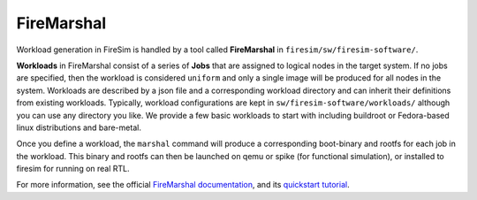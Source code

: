 .. _firemarshal:

FireMarshal
=======================================

Workload generation in FireSim is handled by a tool called **FireMarshal** in
``firesim/sw/firesim-software/``.

**Workloads** in FireMarshal consist of a series of **Jobs** that are assigned
to logical nodes in the target system. If no jobs are specified, then the
workload is considered ``uniform`` and only a single image will be produced for
all nodes in the system. Workloads are described by a json file and a
corresponding workload directory and can inherit their definitions from
existing workloads. Typically, workload configurations are kept in
``sw/firesim-software/workloads/`` although you can use any directory you like.
We provide a few basic workloads to start with including buildroot or
Fedora-based linux distributions and bare-metal.

Once you define a workload, the ``marshal`` command will produce a
corresponding boot-binary and rootfs for each job in the workload. This binary
and rootfs can then be launched on qemu or spike (for functional simulation), or
installed to firesim for running on real RTL.

For more information, see the official `FireMarshal documentation
<https://firemarshal.readthedocs.io/en/latest/>`_, and its `quickstart
tutorial <https://firemarshal.readthedocs.io/en/latest/quickstart.html>`_. 
